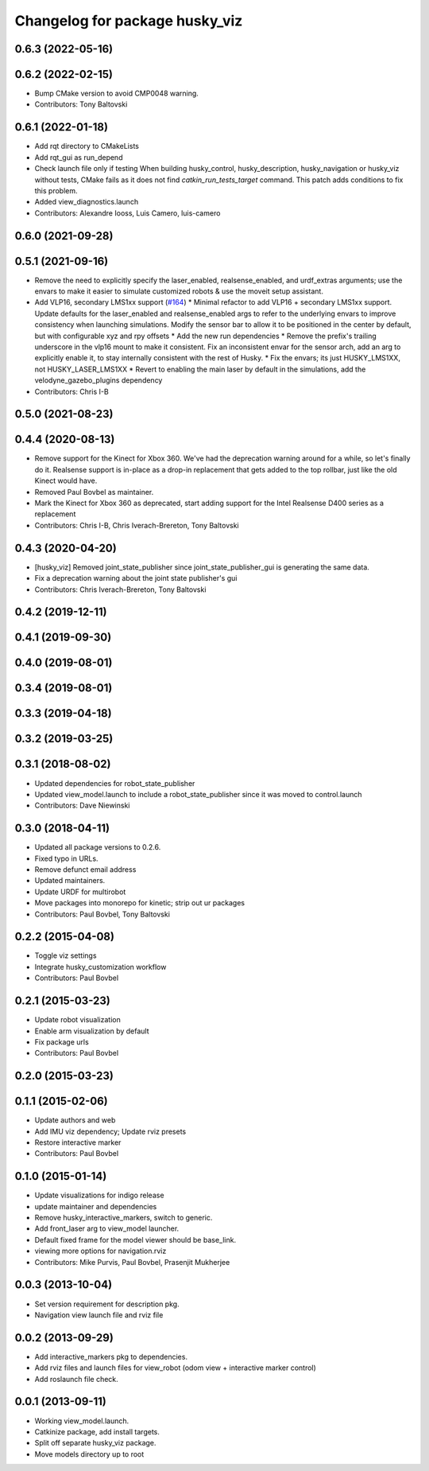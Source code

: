 ^^^^^^^^^^^^^^^^^^^^^^^^^^^^^^^
Changelog for package husky_viz
^^^^^^^^^^^^^^^^^^^^^^^^^^^^^^^

0.6.3 (2022-05-16)
------------------

0.6.2 (2022-02-15)
------------------
* Bump CMake version to avoid CMP0048 warning.
* Contributors: Tony Baltovski

0.6.1 (2022-01-18)
------------------
* Add rqt directory to CMakeLists
* Add rqt_gui as run_depend
* Check launch file only if testing
  When building husky_control, husky_description, husky_navigation or
  husky_viz without tests, CMake fails as it does not find
  `catkin_run_tests_target` command. This patch adds conditions to fix
  this problem.
* Added view_diagnostics.launch
* Contributors: Alexandre Iooss, Luis Camero, luis-camero

0.6.0 (2021-09-28)
------------------

0.5.1 (2021-09-16)
------------------
* Remove the need to explicitly specify the laser_enabled, realsense_enabled, and urdf_extras arguments; use the envars to make it easier to simulate customized robots & use the moveit setup assistant.
* Add VLP16, secondary LMS1xx support (`#164 <https://github.com/husky/husky/issues/164>`_)
  * Minimal refactor to add VLP16 + secondary LMS1xx support. Update defaults for the laser_enabled and realsense_enabled args to refer to the underlying envars to improve consistency when launching simulations. Modify the sensor bar to allow it to be positioned in the center by default, but with configurable xyz and rpy offsets
  * Add the new run dependencies
  * Remove the prefix's trailing underscore in the vlp16 mount to make it consistent. Fix an inconsistent envar for the sensor arch, add an arg to explicitly enable it, to stay internally consistent with the rest of Husky.
  * Fix the envars; its just HUSKY_LMS1XX, not HUSKY_LASER_LMS1XX
  * Revert to enabling the main laser by default in the simulations, add the velodyne_gazebo_plugins dependency
* Contributors: Chris I-B

0.5.0 (2021-08-23)
------------------

0.4.4 (2020-08-13)
------------------
* Remove support for the Kinect for Xbox 360. We've had the deprecation warning around for a while, so let's finally do it.  Realsense support is in-place as a drop-in replacement that gets added to the top rollbar, just like the old Kinect would have.
* Removed Paul Bovbel as maintainer.
* Mark the Kinect for Xbox 360 as deprecated, start adding support for the Intel Realsense D400 series as a replacement
* Contributors: Chris I-B, Chris Iverach-Brereton, Tony Baltovski

0.4.3 (2020-04-20)
------------------
* [husky_viz] Removed joint_state_publisher since joint_state_publisher_gui is generating the same data.
* Fix a deprecation warning about the joint state publisher's gui
* Contributors: Chris Iverach-Brereton, Tony Baltovski

0.4.2 (2019-12-11)
------------------

0.4.1 (2019-09-30)
------------------

0.4.0 (2019-08-01)
------------------

0.3.4 (2019-08-01)
------------------

0.3.3 (2019-04-18)
------------------

0.3.2 (2019-03-25)
------------------

0.3.1 (2018-08-02)
------------------
* Updated dependencies for robot_state_publisher
* Updated view_model.launch to include a robot_state_publisher since it was moved to control.launch
* Contributors: Dave Niewinski

0.3.0 (2018-04-11)
------------------
* Updated all package versions to 0.2.6.
* Fixed typo in URLs.
* Remove defunct email address
* Updated maintainers.
* Update URDF for multirobot
* Move packages into monorepo for kinetic; strip out ur packages
* Contributors: Paul Bovbel, Tony Baltovski

0.2.2 (2015-04-08)
------------------
* Toggle viz settings
* Integrate husky_customization workflow
* Contributors: Paul Bovbel

0.2.1 (2015-03-23)
------------------
* Update robot visualization
* Enable arm visualization by default
* Fix package urls
* Contributors: Paul Bovbel

0.2.0 (2015-03-23)
------------------


0.1.1 (2015-02-06)
------------------
* Update authors and web
* Add IMU viz dependency; Update rviz presets
* Restore interactive marker
* Contributors: Paul Bovbel

0.1.0 (2015-01-14)
------------------
* Update visualizations for indigo release
* update maintainer and dependencies
* Remove husky_interactive_markers, switch to generic.
* Add front_laser arg to view_model launcher.
* Default fixed frame for the model viewer should be base_link.
* viewing more options for navigation.rviz
* Contributors: Mike Purvis, Paul Bovbel, Prasenjit Mukherjee

0.0.3 (2013-10-04)
------------------
* Set version requirement for description pkg.
* Navigation view launch file and rviz file

0.0.2 (2013-09-29)
------------------
* Add interactive_markers pkg to dependencies.
* Add rviz files and launch files for view_robot (odom view + interactive marker control)
* Add roslaunch file check.

0.0.1 (2013-09-11)
------------------
* Working view_model.launch.
* Catkinize package, add install targets.
* Split off separate husky_viz package.
* Move models directory up to root
